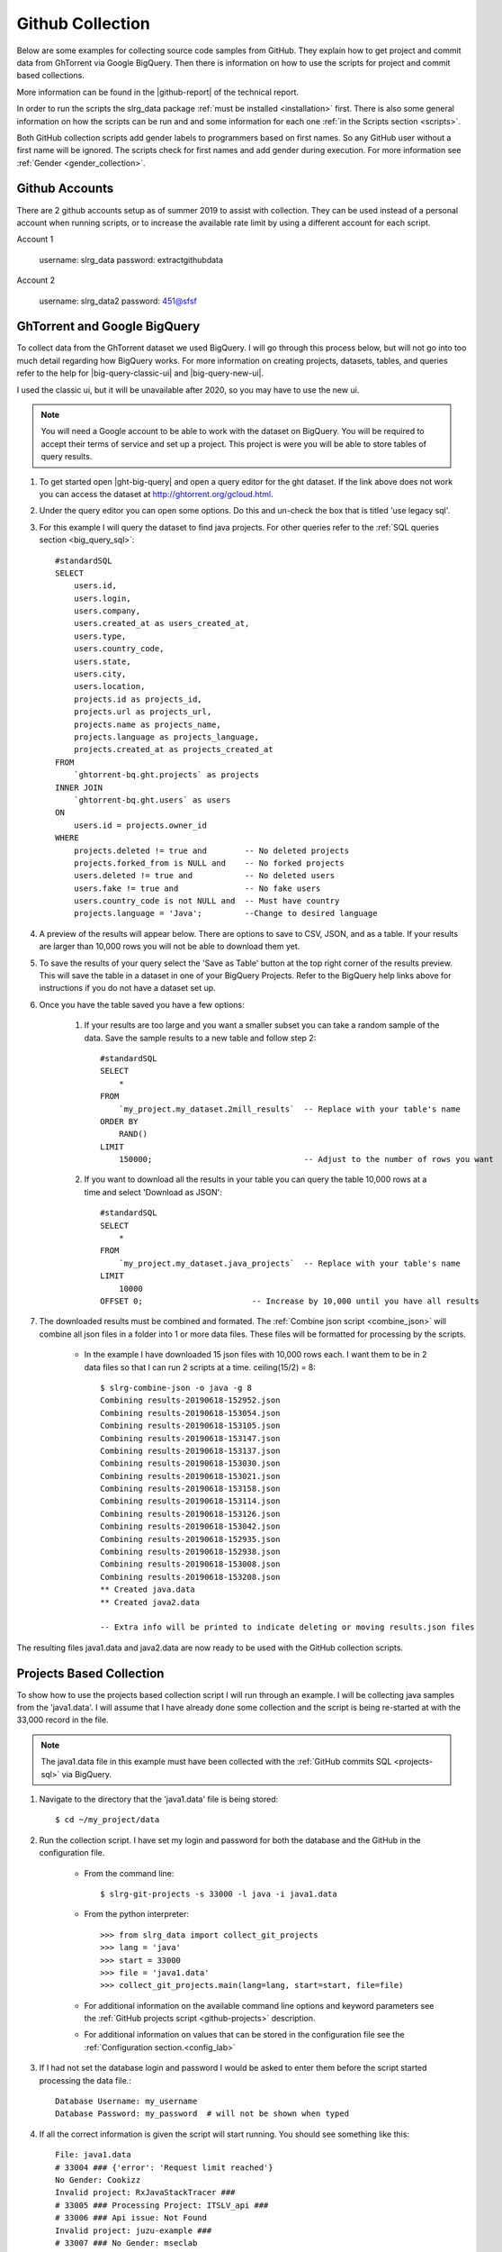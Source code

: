 .. _git-collection:

Github Collection
=================

Below are some examples for collecting source code samples from GitHub. They explain how to get project and commit data from GhTorrent via Google BigQuery. Then there is information on how to use the scripts for project and commit based collections.

More information can be found in the |github-report| of the technical report.

In order to run the scripts the slrg_data package :ref:`must be installed <installation>` first. There is also some general information on how the scripts can be run and and some information for each one :ref:`in the Scripts section <scripts>`.

Both GitHub collection scripts add gender labels to programmers based on first
names. So any GitHub user without a first name will be ignored. The scripts
check for first names and add gender during execution. For more information see
:ref:`Gender <gender_collection>`.


Github Accounts
---------------

There are 2 github accounts setup as of summer 2019 to assist with collection.
They can be used instead of a personal account when running scripts, or to
increase the available rate limit by using a different account for each script.

Account 1

    username: slrg_data
    password: extractgithubdata

Account 2

    username: slrg_data2
    password: 451@sfsf


.. _ght-big-query-lab:

GhTorrent and Google BigQuery
-----------------------------

.. should I include some screen shots? Also, would it be better to put some of the smaller SQL samples in line so that a person does not have to jump to them?

To collect data from the GhTorrent dataset we used BigQuery. I will go through this process below, but will not go into too much detail regarding how BigQuery works. For more information on creating projects, datasets, tables, and queries refer to the help for |big-query-classic-ui| and |big-query-new-ui|.

I used the classic ui, but it will be unavailable after 2020, so you may have to use the new ui.

.. note:: You will need a Google account to be able to work with the dataset on BigQuery. You will be required to accept their terms of service and set up a project. This project is were you will be able to store tables of query results.

1. To get started open |ght-big-query| and open a query editor for the ght dataset. If the link above does not work you can access the dataset at http://ghtorrent.org/gcloud.html.

2. Under the query editor you can open some options. Do this and un-check the box that is titled 'use legacy sql'.

3. For this example I will query the dataset to find java projects. For other queries refer to the :ref:`SQL queries section <big_query_sql>`::

    #standardSQL
    SELECT
        users.id,
        users.login,
        users.company,
        users.created_at as users_created_at,
        users.type,
        users.country_code,
        users.state,
        users.city,
        users.location,
        projects.id as projects_id,
        projects.url as projects_url,
        projects.name as projects_name,
        projects.language as projects_language,
        projects.created_at as projects_created_at
    FROM
        `ghtorrent-bq.ght.projects` as projects
    INNER JOIN
        `ghtorrent-bq.ght.users` as users
    ON
        users.id = projects.owner_id
    WHERE
        projects.deleted != true and        -- No deleted projects
        projects.forked_from is NULL and    -- No forked projects
        users.deleted != true and           -- No deleted users
        users.fake != true and              -- No fake users
        users.country_code is not NULL and  -- Must have country
        projects.language = 'Java';         --Change to desired language

4. A preview of the results will appear below. There are options to save to CSV, JSON, and as a table. If your results are larger than 10,000 rows you will not be able to download them yet.

5. To save the results of your query select the 'Save as Table' button at the top right corner of the results preview. This will save the table in a dataset in one of your BigQuery Projects. Refer to the BigQuery help links above for instructions if you do not have a dataset set up.

6. Once you have the table saved you have a few options:

    1. If your results are too large and you want a smaller subset you can take a random sample of the data. Save the sample results to a new table and follow step 2::

        #standardSQL
        SELECT
            *
        FROM
            `my_project.my_dataset.2mill_results`  -- Replace with your table's name
        ORDER BY
            RAND()
        LIMIT
            150000;                                -- Adjust to the number of rows you want

    2. If you want to download all the results in your table you can query the table 10,000 rows at a time and select 'Download as JSON'::

        #standardSQL
        SELECT
            *
        FROM
            `my_project.my_dataset.java_projects`  -- Replace with your table's name
        LIMIT
            10000
        OFFSET 0;                       -- Increase by 10,000 until you have all results    

7. The downloaded results must be combined and formated. The :ref:`Combine json script <combine_json>` will combine all json files in a folder into 1 or more data files. These files will be formatted for processing by the scripts.

    * In the example I have downloaded 15 json files with 10,000 rows each. I want them to be in 2 data files so that I can run 2 scripts at a time. ceiling(15/2) = 8::

        $ slrg-combine-json -o java -g 8
        Combining results-20190618-152952.json
        Combining results-20190618-153054.json
        Combining results-20190618-153105.json
        Combining results-20190618-153147.json
        Combining results-20190618-153137.json
        Combining results-20190618-153030.json
        Combining results-20190618-153021.json
        Combining results-20190618-153158.json
        Combining results-20190618-153114.json
        Combining results-20190618-153126.json
        Combining results-20190618-153042.json
        Combining results-20190618-152935.json
        Combining results-20190618-152938.json
        Combining results-20190618-153008.json
        Combining results-20190618-153208.json
        ** Created java.data
        ** Created java2.data
        
        -- Extra info will be printed to indicate deleting or moving results.json files

The resulting files java1.data and java2.data are now ready to be used with the GitHub collection scripts.


.. _git-projects:

Projects Based Collection
-------------------------

To show how to use the projects based collection script I will run through an example. I will be collecting java samples from the 'java1.data'. I will assume that I have already done some collection and the script is being re-started at with the 33,000 record in the file.

.. note:: The java1.data file in this example must have been collected with the :ref:`GitHub commits SQL <projects-sql>` via BigQuery.

1. Navigate to the directory that the 'java1.data' file is being stored::

    $ cd ~/my_project/data

2. Run the collection script. I have set my login and password for both the database and the GitHub in the configuration file.

    * From the command line::

        $ slrg-git-projects -s 33000 -l java -i java1.data

    * From the python interpreter::

        >>> from slrg_data import collect_git_projects
        >>> lang = 'java'
        >>> start = 33000
        >>> file = 'java1.data'
        >>> collect_git_projects.main(lang=lang, start=start, file=file)

    * For additional information on the available command line options and keyword parameters see the :ref:`GitHub projects script <github-projects>` description.

    * For additional information on values that can be stored in the configuration file see the :ref:`Configuration section.<config_lab>`

3. If I had not set the database login and password I would be asked to enter them before the script started processing the data file.::

    Database Username: my_username
    Database Password: my_password  # will not be shown when typed

4. If all the correct information is given the script will start running. You should see something like this::

    File: java1.data
    # 33004 ### {'error': 'Request limit reached'}
    No Gender: Cookizz
    Invalid project: RxJavaStackTracer ###
    # 33005 ### Processing Project: ITSLV_api ###
    # 33006 ### Api issue: Not Found
    Invalid project: juzu-example ###
    # 33007 ### No Gender: mseclab
    Invalid project: droidconit2014-symmetric-demo-step2 ###
    # 33008 ### Processing Project: lego_sumo_fighter ###
    Processing File: .... Source_code/principal.java
    -- Added
    Processing File: .... Source_code/mover.java
    -- Added
    # 33009 ### Api issue: Not Found
    Invalid project: Compilers ###


5. The script will run until a given limit of projects is processed, you press CTRL^c, or an error that cannot be recovered from is encountered. When it is finished it will display some information like this::

    ------------------------------------------------------
    File: java1.data
    Elapsed time: 4h21m13.40s
    Start=33000, Count=10000
    Total Entries Processed: 7000
    Projects successfully processed: 5172
    Files added/checked: 4500/4890 92%
    Files added/project: 4500/5172 87%

6. Restart the script to collect more records.

    * From the command line you will need to enter the same command again, but update -s to be *Start* + *Total Entries Processed*.::

        $ slrg-git-projects -s 40000 -l java -i java1.data
    
    * In the interpreter::

        >>> start = 40000
        >>> start = collect_git_projects.main(lang=lang, start=start, file=file)

.. note:: The projects script temporarily clones repositories to validate files. This can use a lot of data.


.. _git-commits:

Commits Based Collection
------------------------

Using this script is almost identical to the projects script. the minor differences mostly have to do with script names and the specifics of the output.

.. note:: The commits_java1.data file in this example must have been collected with the :ref:`GitHub commits SQL <commits-sql>` via BigQuery.

1. Same as projects.

2. Same as projects, but with a different script name::

    * From the command line::

        $ slrg-git-commits -s 33000 -l java -i commits_java1.data

    * Or from the python interpreter::

        >>> from slrg_data import collect_git_commits
        >>> lang = 'java'
        >>> start = 33000
        >>> file = 'commits_java1.data'
        >>> collect_git_commits.main(lang=lang, start=start, file=file)

3. Same as projects.

4. The output will look a little different::

    File: commits_java1.data
    # 0 ### Processing Commit: a834ebd643a505ef920c3779fd0887df929ca6db ###
    # 1 ### Api issue: Not Found
    # 2 ### Processing Commit: edceef4215404c5a67f18213c3c9ddb24d72b39b ###
    # 3 ### Processing Commit: 6a1d86de12b70034095f6131668f8184b8cb9f50 ###
    # 4 ### Processing Commit: 9796dc7d489969d649967fe2f515ca974786b49d ###
    # 5 ### Processing Commit: 3a3503aa80af518093aacf528a56dc2a399b85c3 ###
    Processing File: src/com/takebus/dao/StationDao.java ....
    -- Added
    Processing File: src/com/takebus/service/StationService.java ....
    -- Added
    # 6 ### Api issue: Not Found

5. Same as projects, with slightly different output::

    ------------------------------------------------------
    File: commits_java1.data
    Elapsed time: 0h3m38.24s
    Start=0, Count=10000
    Total Entries Processed: 221
    Commits successfully processed: 137
    Files added/checked: 94/1172 8%
    Files added/commit: 94/137 69%


6. Same as projects.


.. links

.. |ght-big-query| raw:: html

   <a href="https://bigquery.cloud.google.com/dataset/ghtorrent-bq:ght" target="_blank">GhTorrent via BigQuery</a>

.. |github-report| raw:: html

    <a href="./_static/technical_report.pdf#page=5" target="_blank">GitHub section</a>

.. |big-query-new-ui| raw:: html

    <a href="https://cloud.google.com/bigquery/docs/quickstarts/quickstart-web-ui" target="_blank">BigQuery new UI help</a>

.. |big-query-classic-ui| raw:: html

    <a href="https://cloud.google.com/bigquery/docs/quickstarts/quickstart-web-ui-classic" target="_blank">BigQuery classic UI help</a>
